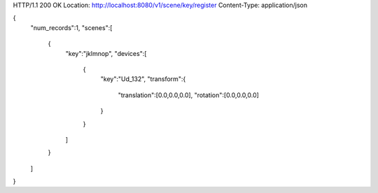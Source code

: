 HTTP/1.1 200 OK
Location: http://localhost:8080/v1/scene/key/register
Content-Type: application/json

{
  "num\_records":1,
  "scenes":[
    {
      "key":"jklmnop",
      "devices":[
        {
          "key":"Ud\_132",
          "transform":{
            "translation":[0.0,0.0,0.0],
            "rotation":[0.0,0.0,0.0]
          }
        }
      ]
    }
  ]
}

